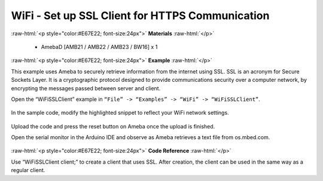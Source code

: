 ###############################################################
WiFi - Set up SSL Client for HTTPS Communication
###############################################################

.. role:: raw-html(raw)
   :format: html

:raw-html:`<p style="color:#E67E22; font-size:24px">`
**Materials**
:raw-html:`</p>`

   - AmebaD [AMB21 / AMB22 / AMB23 / BW16] x 1

:raw-html:`<p style="color:#E67E22; font-size:24px">`
**Example**
:raw-html:`</p>`

This example uses Ameba to securely retrieve information from the
internet using SSL. SSL is an acronym for Secure Sockets Layer. It is a
cryptographic protocol designed to provide communications security over
a computer network, by encrypting the messages passed between server and
client.

Open the “WiFiSSLClient” example in ``“File” -> “Examples” -> “WiFi”
-> “WiFiSSLClient”``.

   |1|

In the sample code, modify the highlighted snippet to reflect your WiFi
network settings.

   |2|

Upload the code and press the reset button on Ameba once the upload is
finished.

Open the serial monitor in the Arduino IDE and observe as Ameba
retrieves a text file from os.mbed.com.

   |3|

:raw-html:`<p style="color:#E67E22; font-size:24px">`
**Code Reference**
:raw-html:`</p>`

Use “WiFiSSLClient client;” to create a client that uses SSL. After
creation, the client can be used in the same way as a regular client.

.. |1| image:: /media/ambd_arduino/WiFi_Set_Up_SSL_Client_For_HTTPS_Communications/image1.png
   :width: 1158
   :height: 960
   :scale: 70 %
.. |2| image:: /media/ambd_arduino/WiFi_Set_Up_SSL_Client_For_HTTPS_Communications/image2.png
   :width: 716
   :height: 867
   :scale: 80 %
.. |3| image:: /media/ambd_arduino/WiFi_Set_Up_SSL_Client_For_HTTPS_Communications/image3.png
   :width: 633
   :height: 476
   :scale: 100 %